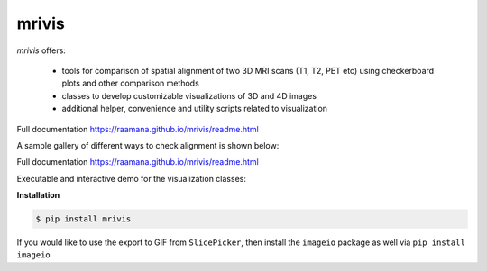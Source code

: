 ------
mrivis
------

.. image:: http://joss.theoj.org/papers/10.21105/joss.00897/status.svg
   :target: https://doi.org/10.21105/joss.00897
   
.. image:: https://img.shields.io/pypi/v/mrivis.svg

.. image:: https://api.codacy.com/project/badge/Grade/370b1b78383b40b99eb15ae0490cfbdb
    :target: https://www.codacy.com/app/raamana/mrivis?utm_source=github.com&amp;utm_medium=referral&amp;utm_content=raamana/mrivis&amp;utm_campaign=Badge_Grade


`mrivis` offers:

 - tools for comparison of spatial alignment of two 3D MRI scans (T1, T2, PET etc) using checkerboard plots and other comparison methods
 - classes to develop customizable visualizations of 3D and 4D images
 - additional helper, convenience and utility scripts related to visualization

Full documentation https://raamana.github.io/mrivis/readme.html


A sample gallery of different ways to check alignment is shown below:

.. image:: docs/flyer_option_matrix.png



Full documentation https://raamana.github.io/mrivis/readme.html

Executable and interactive demo for the visualization classes:

.. image:: https://mybinder.org/badge.svg
    :target: https://mybinder.org/v2/gh/raamana/mrivis/master?filepath=docs%2Fexample_notebooks%2Fmrivis_demo_vis_classes.ipynb


**Installation**

.. code-block:: console

    $ pip install mrivis


If you would like to use the export to GIF from ``SlicePicker``, then install the ``imageio`` package as well via ``pip install imageio``
